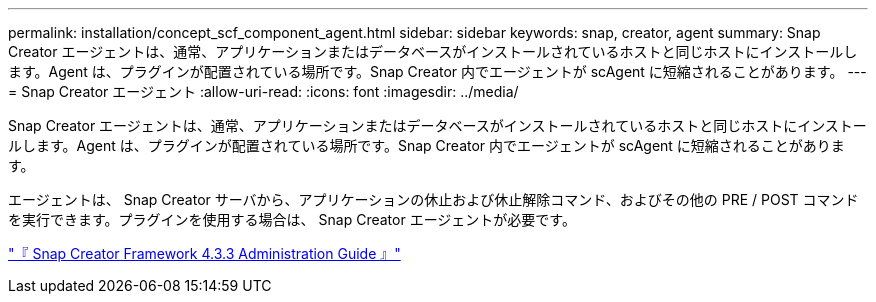 ---
permalink: installation/concept_scf_component_agent.html 
sidebar: sidebar 
keywords: snap, creator, agent 
summary: Snap Creator エージェントは、通常、アプリケーションまたはデータベースがインストールされているホストと同じホストにインストールします。Agent は、プラグインが配置されている場所です。Snap Creator 内でエージェントが scAgent に短縮されることがあります。 
---
= Snap Creator エージェント
:allow-uri-read: 
:icons: font
:imagesdir: ../media/


[role="lead"]
Snap Creator エージェントは、通常、アプリケーションまたはデータベースがインストールされているホストと同じホストにインストールします。Agent は、プラグインが配置されている場所です。Snap Creator 内でエージェントが scAgent に短縮されることがあります。

エージェントは、 Snap Creator サーバから、アプリケーションの休止および休止解除コマンド、およびその他の PRE / POST コマンドを実行できます。プラグインを使用する場合は、 Snap Creator エージェントが必要です。

https://library.netapp.com/ecm/ecm_download_file/ECMLP2854418["『 Snap Creator Framework 4.3.3 Administration Guide 』"]
